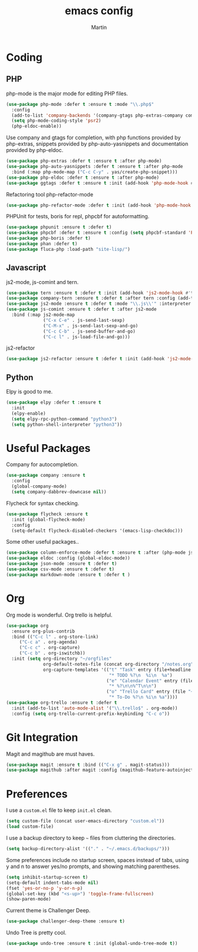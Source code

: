 #+TITLE: emacs config
#+AUTHOR: Martin

* Coding
** PHP
   php-mode is the major mode for editing PHP files.
   #+BEGIN_SRC emacs-lisp
   (use-package php-mode :defer t :ensure t :mode "\\.php$"
     :config
     (add-to-list 'company-backends '(company-gtags php-extras-company company-keywords company-abbrev company-files))
     (setq php-mode-coding-style 'psr2)
     (php-eldoc-enable))   
   #+END_SRC

   Use company and gtags for completion, with php functions provided by php-extras, snippets provided by php-auto-yasnippets and documentation provided by php-eldoc.
   #+BEGIN_SRC emacs-lisp
   (use-package php-extras :defer t :ensure t :after php-mode)   
   (use-package php-auto-yasnippets :defer t :ensure t :after php-mode
     :bind (:map php-mode-map ("C-c C-y" . yas/create-php-snippet)))
   (use-package php-eldoc :defer t :ensure t :after php-mode)
   (use-package ggtags :defer t :ensure t :init (add-hook 'php-mode-hook #'ggtags-mode))
   #+END_SRC

   Refactoring tool php-refactor-mode
   #+BEGIN_SRC emacs-lisp
   (use-package php-refactor-mode :defer t :init (add-hook 'php-mode-hook #'php-refactor-mode))   
   #+END_SRC

   PHPUnit for tests, boris for repl, phpcbf for autoformatting.
   #+BEGIN_SRC emacs-lisp
   (use-package phpunit :ensure t :defer t)
   (use-package phpcbf :defer t :ensure t :config (setq phpcbf-standard 'PSR2))
   (use-package php-boris :defer t)
   (use-package phan :defer t)
   (use-package fluca-php :load-path "site-lisp/")
   #+END_SRC
** Javascript
   js2-mode, js-comint and tern.
   #+BEGIN_SRC emacs-lisp
  (use-package tern :ensure t :defer t :init (add-hook 'js2-mode-hook #'tern-mode))
  (use-package company-tern :ensure t :defer t :after tern :config (add-to-list 'company-backends 'company-tern))
  (use-package js2-mode :ensure t :defer t :mode "\\.js\\'" :interpreter "node" :config (setq js2-basic-offset 2))
  (use-package js-comint :ensure t :defer t :after js2-mode
    :bind (:map js2-mode-map
                ("C-x C-e" . js-send-last-sexp)
                ("C-M-x" . js-send-last-sexp-and-go)
                ("C-c C-b" . js-send-buffer-and-go)
                ("C-c l" . js-load-file-and-go)))
   #+END_SRC
   js2-refactor
   #+BEGIN_SRC emacs-lisp
   (use-package js2-refactor :ensure t :defer t :init (add-hook 'js2-mode-hook #'js2-refactor-mode))
   #+END_SRC
** Python
   Elpy is good to me.
   #+BEGIN_SRC emacs-lisp
     (use-package elpy :defer t :ensure t
       :init
       (elpy-enable)
       (setq elpy-rpc-python-command "python3")
       (setq python-shell-interpreter "python3"))
   #+END_SRC
* Useful Packages
  Company for autocompletion.
  #+BEGIN_SRC emacs-lisp
    (use-package company :ensure t 
      :config
      (global-company-mode)
      (setq company-dabbrev-downcase nil))
  #+END_SRC

  Flycheck for syntax checking.
  #+BEGIN_SRC emacs-lisp
    (use-package flycheck :ensure t
      :init (global-flycheck-mode)
      :config
      (setq-default flycheck-disabled-checkers '(emacs-lisp-checkdoc)))
  #+END_SRC

  Some other useful packages..
  #+BEGIN_SRC emacs-lisp
    (use-package column-enforce-mode :defer t :ensure t :after (php-mode js2-mode))
    (use-package eldoc :config (global-eldoc-mode))
    (use-package json-mode :ensure t :defer t)
    (use-package csv-mode :ensure t :defer t)
    (use-package markdown-mode :ensure t :defer t )
  #+END_SRC
* Org
  Org mode is wonderful. Org trello is helpful.
  #+BEGIN_SRC emacs-lisp
  (use-package org
    :ensure org-plus-contrib
    :bind (("C-c l" . org-store-link)
	   ("C-c a" . org-agenda)
	   ("C-c c" . org-capture)
	   ("C-c b" . org-iswitchb))
    :init (setq org-directory "~/orgfiles"
                org-default-notes-file (concat org-directory "/notes.org")
                org-capture-templates '(("t" "Task" entry (file+headline "~/orgfiles/todo.org" "Tasks")
                                         "* TODO %?\n  %i\n  %a")
                                        ("e" "Calendar Event" entry (file "~/orgfiles/gcal.org")
                                         "* %?\n\n%^T\n\n")
                                        ("o" "Trello Card" entry (file "~/orgfiles/trello.org")
                                         "* To-Do %?\n %i\n %a"))))
  (use-package org-trello :ensure t :defer t
    :init (add-to-list 'auto-mode-alist '("\\.trello$" . org-mode))
    :config (setq org-trello-current-prefix-keybinding "C-c o"))
  #+END_SRC
* Git Integration
  Magit and magithub are must haves.
  #+BEGIN_SRC emacs-lisp
  (use-package magit :ensure t :bind (("C-x g" . magit-status)))
  (use-package magithub :after magit :config (magithub-feature-autoinject t))
  #+END_SRC
* Preferences
  I use a =custom.el= file to keep =init.el= clean.
  #+BEGIN_SRC emacs-lisp
  (setq custom-file (concat user-emacs-directory "custom.el"))
  (load custom-file)
  #+END_SRC
  I use a backup directory to keep =~= files from cluttering the directories.
  #+BEGIN_SRC emacs-lisp
  (setq backup-directory-alist '(("." . "~/.emacs.d/backups/")))
  #+END_SRC
  Some preferences include no startup screen, spaces instead of tabs, using y and n to answer yes/no prompts, and showing matching parentheses.
  #+BEGIN_SRC emacs-lisp
  (setq inhibit-startup-screen t)
  (setq-default indent-tabs-mode nil)
  (fset 'yes-or-no-p 'y-or-n-p)
  (global-set-key (kbd "<s-up>") 'toggle-frame-fullscreen)
  (show-paren-mode)  
  #+END_SRC
  Current theme is Challenger Deep.
  #+BEGIN_SRC emacs-lisp
  (use-package challenger-deep-theme :ensure t)
  #+END_SRC
  Undo Tree is pretty cool.
  #+BEGIN_SRC emacs-lisp
  (use-package undo-tree :ensure t :init (global-undo-tree-mode t))
  #+END_SRC
